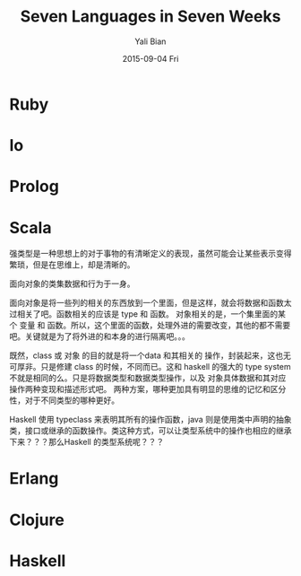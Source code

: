 #+TITLE:       Seven Languages in Seven Weeks
#+AUTHOR:      Yali Bian
#+EMAIL:       byl.lisp@gmail.com
#+DATE:        2015-09-04 Fri


* Ruby
* Io
* Prolog
* Scala

  强类型是一种思想上的对于事物的有清晰定义的表现，虽然可能会让某些表示变得繁琐，但是在思维上，却是清晰的。

  面向对象的类集数据和行为于一身。

  面向对象是将一些列的相关的东西放到一个里面，但是这样，就会将数据和函数太过相关了吧。函数相关的应该是 type 和 函数。
  对象相关的是，一个集里面的某个 变量 和 函数。所以，这个里面的函数，处理外进的需要改变，其他的都不需要吧。关键就是为了将外进的和本身的进行隔离吧。。。

  既然，class 或 对象 的目的就是将一个data 和其相关的 操作，封装起来，这也无可厚非。只是修建 class 的时候，不同而已。这和 haskell 的强大的 type system 不就是相同的么。只是将数据类型和数据类型操作，以及 对象具体数据和其对应操作两种变现和描述形式吧。 两种方案，哪种更加具有明显的思维的记忆和区分性，对于不同类型的哪种更好。

  Haskell 使用 typeclass 来表明其所有的操作函数，java 则是使用类中声明的抽象类，接口或继承的函数操作。类这种方式，可以让类型系统中的操作也相应的继承下来？？？那么Haskell 的类型系统呢？？？


* Erlang
* Clojure
* Haskell
